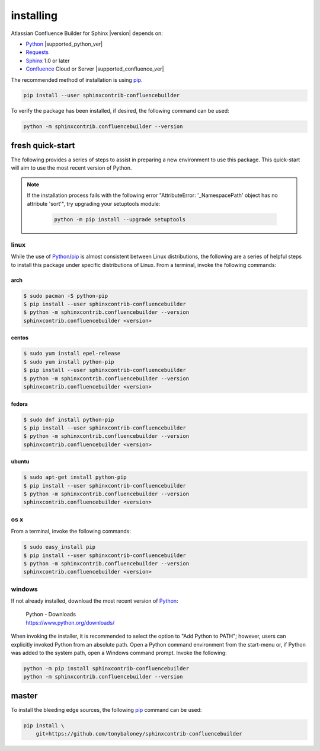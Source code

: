 installing
==========

Atlassian Confluence Builder for Sphinx |version| depends on:

* Python_ |supported_python_ver|
* Requests_
* Sphinx_ 1.0 or later
* Confluence_ Cloud or Server |supported_confluence_ver|

The recommended method of installation is using pip_.

.. code-block:: shell

    pip install --user sphinxcontrib-confluencebuilder

To verify the package has been installed, if desired, the following command can
be used:

.. code-block:: shell

    python -m sphinxcontrib.confluencebuilder --version

fresh quick-start
-----------------

The following provides a series of steps to assist in preparing a new
environment to use this package. This quick-start will aim to use the most
recent version of Python.

.. note::

   If the installation process fails with the following error "AttributeError:
   '_NamespacePath' object has no attribute 'sort'", try upgrading your
   setuptools module:

    .. code-block:: shell

        python -m pip install --upgrade setuptools

linux
~~~~~

While the use of Python_/pip_ is almost consistent between Linux distributions,
the following are a series of helpful steps to install this package under
specific distributions of Linux. From a terminal, invoke the following commands:

arch
++++

.. code-block:: shell

    $ sudo pacman -S python-pip
    $ pip install --user sphinxcontrib-confluencebuilder
    $ python -m sphinxcontrib.confluencebuilder --version
    sphinxcontrib.confluencebuilder <version>

centos
++++++

.. code-block:: shell

    $ sudo yum install epel-release
    $ sudo yum install python-pip
    $ pip install --user sphinxcontrib-confluencebuilder
    $ python -m sphinxcontrib.confluencebuilder --version
    sphinxcontrib.confluencebuilder <version>

fedora
++++++

.. code-block:: shell

    $ sudo dnf install python-pip
    $ pip install --user sphinxcontrib-confluencebuilder
    $ python -m sphinxcontrib.confluencebuilder --version
    sphinxcontrib.confluencebuilder <version>

ubuntu
++++++

.. code-block:: shell

    $ sudo apt-get install python-pip
    $ pip install --user sphinxcontrib-confluencebuilder
    $ python -m sphinxcontrib.confluencebuilder --version
    sphinxcontrib.confluencebuilder <version>

os x
~~~~

From a terminal, invoke the following commands:

.. code-block:: shell

    $ sudo easy_install pip
    $ pip install --user sphinxcontrib-confluencebuilder
    $ python -m sphinxcontrib.confluencebuilder --version
    sphinxcontrib.confluencebuilder <version>

windows
~~~~~~~

If not already installed, download the most recent version of Python_:

 | Python - Downloads
 | https://www.python.org/downloads/

When invoking the installer, it is recommended to select the option to "Add
Python to PATH"; however, users can explicitly invoked Python from an absolute
path. Open a Python command environment from the start-menu or, if Python was
added to the system path, open a Windows command prompt. Invoke the following:

.. code-block:: shell

    python -m pip install sphinxcontrib-confluencebuilder
    python -m sphinxcontrib.confluencebuilder --version

master
------

To install the bleeding edge sources, the following pip_ command can be used:

.. code-block:: shell

    pip install \
        git+https://github.com/tonybaloney/sphinxcontrib-confluencebuilder

.. _Confluence: https://www.atlassian.com/software/confluence
.. _Python: https://www.python.org/
.. _Requests: https://pypi.python.org/pypi/requests
.. _Sphinx: http://sphinx-doc.org/
.. _pip: https://pip.pypa.io/
